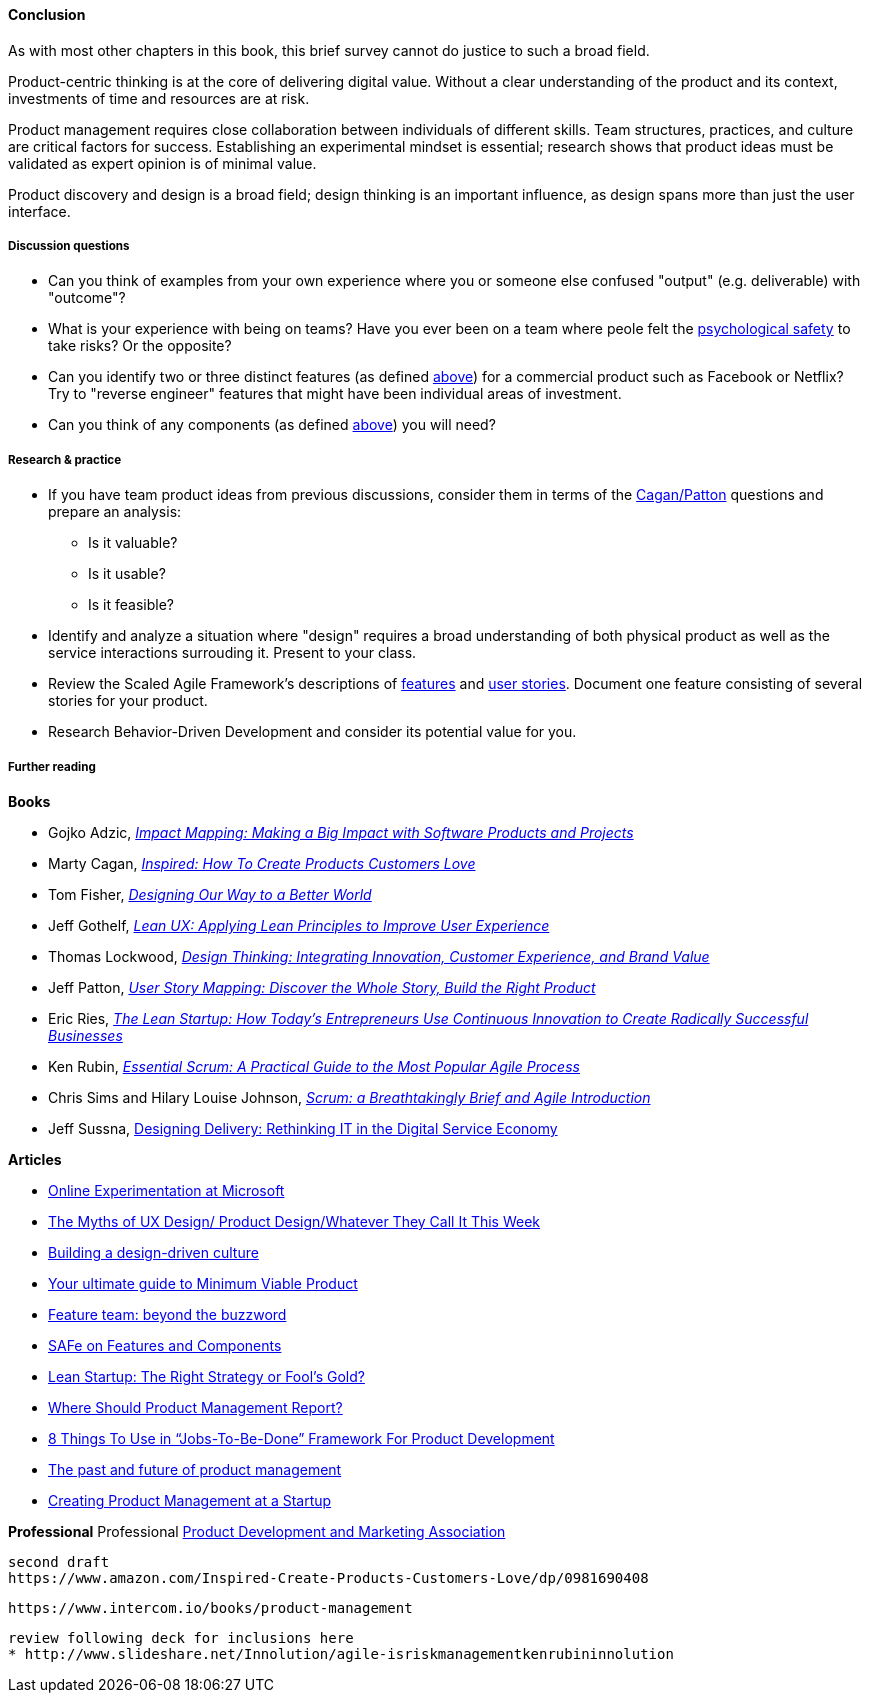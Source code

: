 ==== Conclusion
As with most other chapters in this book, this brief survey cannot do justice to such a broad field.

Product-centric thinking is at the core of delivering digital value. Without a clear understanding of the product and its context, investments of time and resources are at risk.

Product management requires close collaboration between individuals of different skills. Team structures, practices, and culture are critical factors for success. Establishing an experimental mindset is essential; research shows that product ideas must be validated as expert opinion is of minimal value.

Product discovery and design is a broad field; design thinking is an important influence, as design spans more than just the user interface.

===== Discussion questions

* Can you think of examples from your own experience where you or someone else confused "output" (e.g. deliverable) with "outcome"?
* What is your experience with being on teams? Have you ever been on a team where peole felt the xref:psych-safety[psychological safety]
 to take risks? Or the opposite?

* Can you identify two or three distinct features (as defined xref:feature-v-component[above]) for a commercial product such as Facebook or Netflix? Try to "reverse engineer" features that might have been individual areas of investment.
* Can you think of any components  (as defined xref:feature-v-component[above]) you will need?

===== Research & practice
* If you have team product ideas from previous discussions, consider them in terms of the xref:vuf[Cagan/Patton] questions and prepare an analysis:
** Is it valuable?
** Is it usable?
** Is it feasible?
* Identify and analyze a situation where "design" requires a broad understanding of both physical product as well as the service interactions surrouding it. Present to your class.
* Review the Scaled Agile Framework's descriptions of http://www.scaledagileframework.com/feature/[features] and http://www.scaledagileframework.com/stories/[user stories]. Document one feature consisting of several stories for your product.
* Research Behavior-Driven Development and consider its potential value for you.

===== Further reading

*Books*

* Gojko Adzic, https://www.goodreads.com/book/show/16084015-impact-mapping[_Impact Mapping: Making a Big Impact with Software Products and Projects_]

* Marty Cagan, https://www.goodreads.com/book/show/3323374-inspired[_Inspired: How To Create Products Customers Love_]

* Tom Fisher, https://www.goodreads.com/book/show/27409584-designing-our-way-to-a-better-world[_Designing Our Way to a Better World_]

* Jeff Gothelf, https://www.goodreads.com/book/show/13436116-lean-ux[_Lean UX: Applying Lean Principles to Improve User Experience_]

* Thomas Lockwood, https://www.goodreads.com/book/show/8013346-design-thinking[_Design Thinking: Integrating Innovation, Customer Experience, and Brand Value_]

* Jeff Patton, https://www.goodreads.com/book/show/22221112-user-story-mapping[_User Story Mapping: Discover the Whole Story, Build the Right Product_]

* Eric Ries, http://www.goodreads.com/book/show/10127019-the-lean-startup[_The Lean Startup: How Today's Entrepreneurs Use Continuous Innovation to Create Radically Successful Businesses_]

* Ken Rubin, https://www.goodreads.com/book/show/13663747-essential-scrum[_Essential Scrum: A Practical Guide to the Most Popular Agile Process_]

* Chris Sims and Hilary Louise Johnson, http://www.goodreads.com/book/show/18674785-scrum[_Scrum: a Breathtakingly Brief and Agile Introduction_]

* Jeff Sussna, https://www.goodreads.com/book/show/25700098-designing-delivery[Designing Delivery: Rethinking IT in the Digital Service Economy]


*Articles*

* http://www.exp-platform.com/Documents/ExPThinkWeek2009Public.pdf[Online Experimentation at Microsoft]

* https://medium.com/@cwodtke/the-myths-of-ux-design-product-design-whatever-they-call-it-this-week-ef37a39cac6b#.sdrj3kr8h[The Myths of UX Design/ Product Design/Whatever They Call It This Week]

* http://www.mckinsey.com/insights/marketing_sales/building_a_design_driven_culture[Building a design-driven culture]

* http://blog.fastmonkeys.com/2014/06/18/minimum-viable-product-your-ultimate-guide-to-mvp-great-examples/[Your ultimate guide to Minimum Viable Product]

* http://blog.octo.com/en/feature-team-beyond-the-buzzword/[Feature team: beyond the buzzword]

* http://scaledagileframework.com/features-components/[SAFe on Features and Components]

* https://blog.smartdraw.com/lean-startup-right-strategy-fools-gold/[Lean Startup: The Right Strategy or Fool’s Gold?]

* http://pragmaticmarketing.com/resources/where-should-product-management-report[Where Should Product Management Report?]

* https://medium.com/@zbigniewgecis/8-things-to-use-in-jobs-to-be-done-framework-for-product-development-4ae7c6f3c30b#.w4d6fgqhx[8 Things To Use in “Jobs-To-Be-Done” Framework For Product Development]

* https://medium.com/on-human-centric-systems/the-past-and-future-of-product-management-79db51fc1549[The past and future of product management]

* http://pragmaticmarketing.com/resources/creating-product-management-at-a-startup[Creating Product Management at a Startup]


*Professional*
Professional
http://www.pdma.org/[Product Development and Marketing Association]


 second draft
 https://www.amazon.com/Inspired-Create-Products-Customers-Love/dp/0981690408

 https://www.intercom.io/books/product-management

 review following deck for inclusions here
 * http://www.slideshare.net/Innolution/agile-isriskmanagementkenrubininnolution
